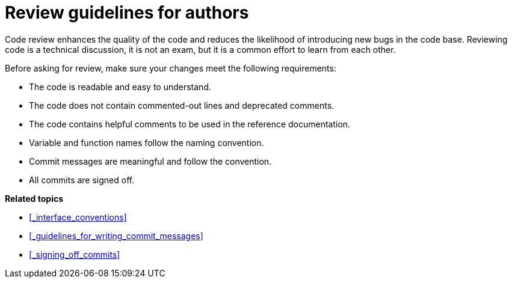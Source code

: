= Review guidelines for authors

Code review enhances the quality of the code and reduces the likelihood of introducing new bugs in the code base.
Reviewing code is a technical discussion, it is not an exam, but it is a common effort to learn from each other.

Before asking for review, make sure your changes meet the following requirements:

* The code is readable and easy to understand.
* The code does not contain commented-out lines and deprecated comments.
* The code contains helpful comments to be used in the reference documentation.
* Variable and function names follow the naming convention.
* Commit messages are meaningful and follow the convention.
* All commits are signed off.

**Related topics**

- <<_interface_conventions>>
- <<_guidelines_for_writing_commit_messages>>
- <<_signing_off_commits>>
